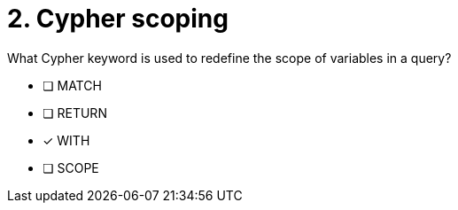 [.question]
= 2. Cypher scoping

What Cypher keyword is used to redefine the scope of variables in a query?

* [ ] MATCH
* [ ] RETURN
* [x] WITH
* [ ] SCOPE

